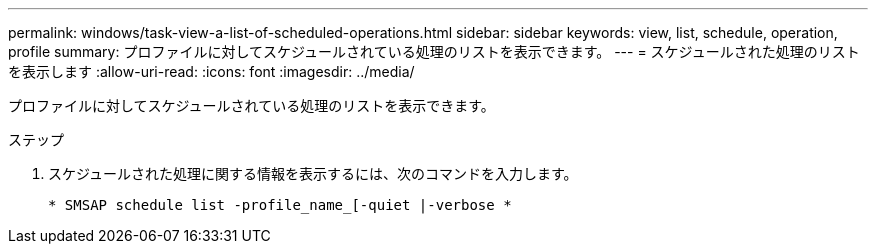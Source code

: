 ---
permalink: windows/task-view-a-list-of-scheduled-operations.html 
sidebar: sidebar 
keywords: view, list, schedule, operation, profile 
summary: プロファイルに対してスケジュールされている処理のリストを表示できます。 
---
= スケジュールされた処理のリストを表示します
:allow-uri-read: 
:icons: font
:imagesdir: ../media/


[role="lead"]
プロファイルに対してスケジュールされている処理のリストを表示できます。

.ステップ
. スケジュールされた処理に関する情報を表示するには、次のコマンドを入力します。
+
`* SMSAP schedule list -profile_name_[-quiet |-verbose *`


